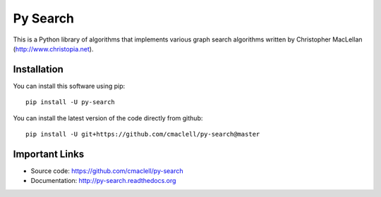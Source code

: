 =========
Py Search
=========

This is a Python library of algorithms that implements various graph search
algorithms written by Christopher MacLellan (http://www.christopia.net).

Installation
============

You can install this software using pip::

    pip install -U py-search

You can install the latest version of the code directly from github::
    
    pip install -U git+https://github.com/cmaclell/py-search@master

Important Links
===============

- Source code: `<https://github.com/cmaclell/py-search>`_
- Documentation: `<http://py-search.readthedocs.org>`_
